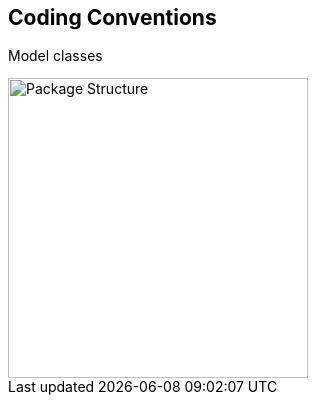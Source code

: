 
:imagesdir: images

== Coding Conventions

Model classes


image::PackageStructure.png[Package Structure, 300]






